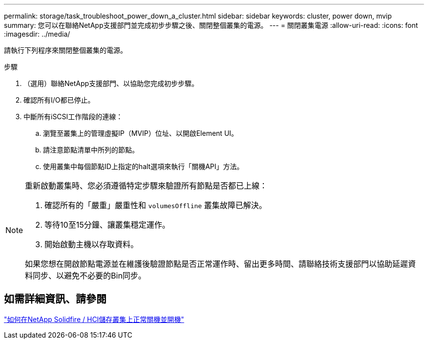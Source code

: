 ---
permalink: storage/task_troubleshoot_power_down_a_cluster.html 
sidebar: sidebar 
keywords: cluster, power down, mvip 
summary: 您可以在聯絡NetApp支援部門並完成初步步驟之後、關閉整個叢集的電源。 
---
= 關閉叢集電源
:allow-uri-read: 
:icons: font
:imagesdir: ../media/


[role="lead"]
請執行下列程序來關閉整個叢集的電源。

.步驟
. （選用）聯絡NetApp支援部門、以協助您完成初步步驟。
. 確認所有I/O都已停止。
. 中斷所有iSCSI工作階段的連線：
+
.. 瀏覽至叢集上的管理虛擬IP（MVIP）位址、以開啟Element UI。
.. 請注意節點清單中所列的節點。
.. 使用叢集中每個節點ID上指定的halt選項來執行「關機API」方法。




[NOTE]
====
重新啟動叢集時、您必須遵循特定步驟來驗證所有節點是否都已上線：

. 確認所有的「嚴重」嚴重性和 `volumesOffline` 叢集故障已解決。
. 等待10至15分鐘、讓叢集穩定運作。
. 開始啟動主機以存取資料。


如果您想在開啟節點電源並在維護後驗證節點是否正常運作時、留出更多時間、請聯絡技術支援部門以協助延遲資料同步、以避免不必要的Bin同步。

====


== 如需詳細資訊、請參閱

https://kb.netapp.com/Advice_and_Troubleshooting/Data_Storage_Software/Element_Software/How_to_gracefully_shut_down_and_power_on_a_NetApp_Solidfire_HCI_storage_cluster["如何在NetApp Solidfire / HCI儲存叢集上正常關機並開機"^]
